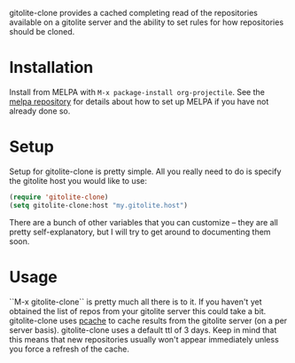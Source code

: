 [[http://melpa.org/#/gitolite-clone][file:http://melpa.org/packages/gitolite-clone-badge.svg]]

gitolite-clone provides a cached completing read of the repositories available on a gitolite server and the ability to set rules for how repositories should be cloned.

* Installation

Install from MELPA with ~M-x package-install org-projectile~. See the [[https://github.com/milkypostman/melpa][melpa repository]] for details about how to set up MELPA if you have not already done so.
* Setup
Setup for gitolite-clone is pretty simple. All you really need to do is specify the gitolite host you would like to use:

#+NAME: setup
#+BEGIN_SRC emacs-lisp
  (require 'gitolite-clone)
  (setq gitolite-clone:host "my.gitolite.host")
#+END_SRC

There are a bunch of other variables that you can customize -- they are all pretty self-explanatory, but I will try to get around to documenting them soon.
* Usage
``M-x gitolite-clone`` is pretty much all there is to it. If you haven't yet obtained the list of repos from your gitolite server this could take a bit. gitolite-clone uses [[https://github.com/sigma/pcache][pcache]] to cache results from the gitolite server (on a per server basis). gitolite-clone uses a default ttl of 3 days. Keep in mind that this means that new repositories usually won't appear immediately unless you force a refresh of the cache.
